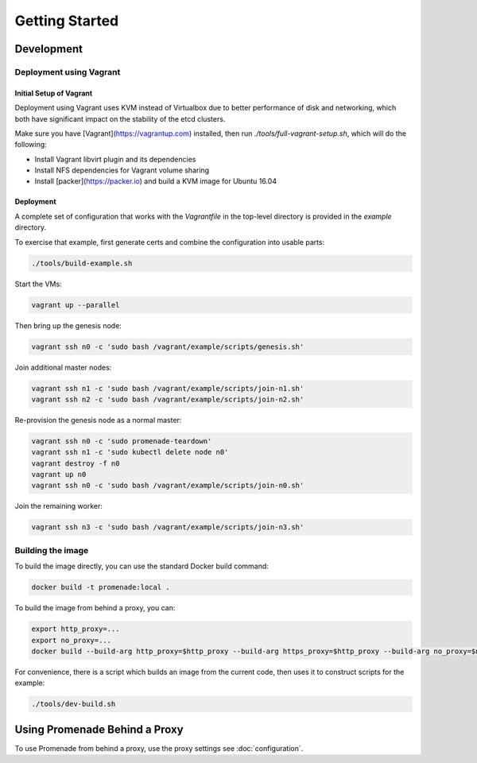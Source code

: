 Getting Started
===============

Development
-----------

Deployment using Vagrant
^^^^^^^^^^^^^^^^^^^^^^^^

Initial Setup of Vagrant
~~~~~~~~~~~~~~~~~~~~~~~~

Deployment using Vagrant uses KVM instead of Virtualbox due to better
performance of disk and networking, which both have significant impact on the
stability of the etcd clusters.

Make sure you have [Vagrant](https://vagrantup.com) installed, then
run `./tools/full-vagrant-setup.sh`, which will do the following:

* Install Vagrant libvirt plugin and its dependencies
* Install NFS dependencies for Vagrant volume sharing
* Install [packer](https://packer.io) and build a KVM image for Ubuntu 16.04

Deployment
~~~~~~~~~~
A complete set of configuration that works with the `Vagrantfile` in the
top-level directory is provided in the `example` directory.

To exercise that example, first generate certs and combine the configuration
into usable parts:

.. code-block:: bash

    ./tools/build-example.sh

Start the VMs:

.. code-block:: bash

    vagrant up --parallel

Then bring up the genesis node:

.. code-block:: bash

    vagrant ssh n0 -c 'sudo bash /vagrant/example/scripts/genesis.sh'

Join additional master nodes:

.. code-block:: bash

    vagrant ssh n1 -c 'sudo bash /vagrant/example/scripts/join-n1.sh'
    vagrant ssh n2 -c 'sudo bash /vagrant/example/scripts/join-n2.sh'

Re-provision the genesis node as a normal master:

.. code-block:: bash

    vagrant ssh n0 -c 'sudo promenade-teardown'
    vagrant ssh n1 -c 'sudo kubectl delete node n0'
    vagrant destroy -f n0
    vagrant up n0
    vagrant ssh n0 -c 'sudo bash /vagrant/example/scripts/join-n0.sh'

Join the remaining worker:

.. code-block:: bash

    vagrant ssh n3 -c 'sudo bash /vagrant/example/scripts/join-n3.sh'


Building the image
^^^^^^^^^^^^^^^^^^

To build the image directly, you can use the standard Docker build command:

.. code-block:: bash

    docker build -t promenade:local .

To build the image from behind a proxy, you can:

.. code-block:: bash

    export http_proxy=...
    export no_proxy=...
    docker build --build-arg http_proxy=$http_proxy --build-arg https_proxy=$http_proxy --build-arg no_proxy=$no_proxy  -t promenade:local .


For convenience, there is a script which builds an image from the current code,
then uses it to construct scripts for the example:

.. code-block:: bash

    ./tools/dev-build.sh


Using Promenade Behind a Proxy
------------------------------

To use Promenade from behind a proxy, use the proxy settings see
:doc:`configuration`.
